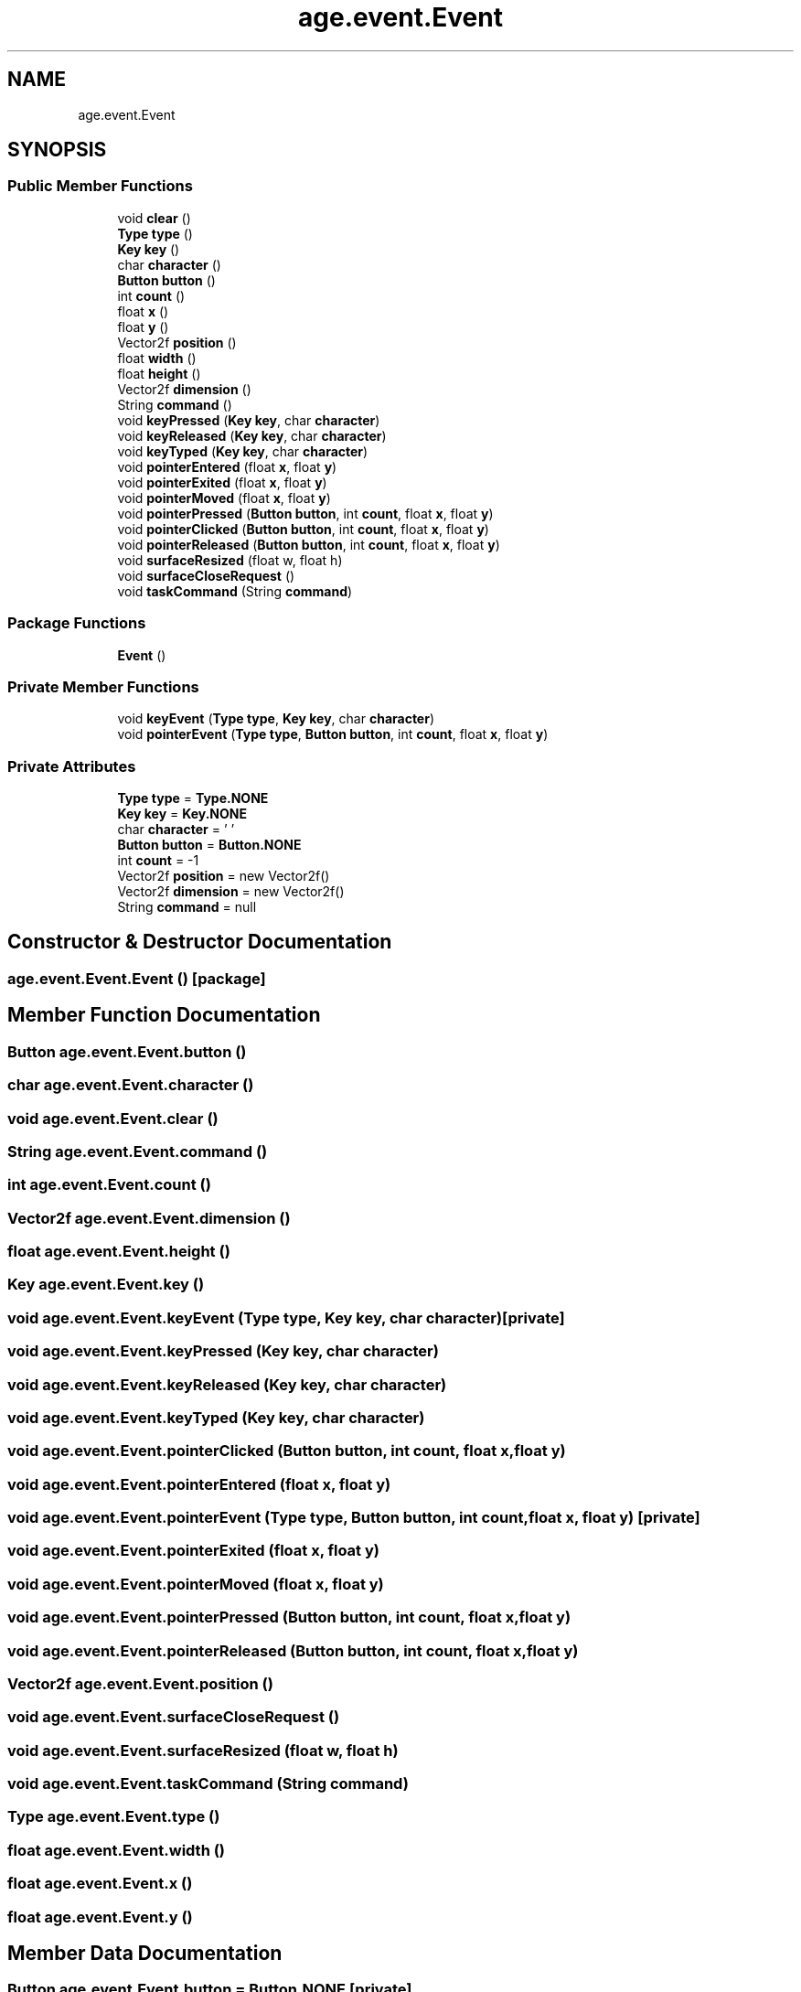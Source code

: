 .TH "age.event.Event" 3 "Version 1" "ODE Framework" \" -*- nroff -*-
.ad l
.nh
.SH NAME
age.event.Event
.SH SYNOPSIS
.br
.PP
.SS "Public Member Functions"

.in +1c
.ti -1c
.RI "void \fBclear\fP ()"
.br
.ti -1c
.RI "\fBType\fP \fBtype\fP ()"
.br
.ti -1c
.RI "\fBKey\fP \fBkey\fP ()"
.br
.ti -1c
.RI "char \fBcharacter\fP ()"
.br
.ti -1c
.RI "\fBButton\fP \fBbutton\fP ()"
.br
.ti -1c
.RI "int \fBcount\fP ()"
.br
.ti -1c
.RI "float \fBx\fP ()"
.br
.ti -1c
.RI "float \fBy\fP ()"
.br
.ti -1c
.RI "Vector2f \fBposition\fP ()"
.br
.ti -1c
.RI "float \fBwidth\fP ()"
.br
.ti -1c
.RI "float \fBheight\fP ()"
.br
.ti -1c
.RI "Vector2f \fBdimension\fP ()"
.br
.ti -1c
.RI "String \fBcommand\fP ()"
.br
.ti -1c
.RI "void \fBkeyPressed\fP (\fBKey\fP \fBkey\fP, char \fBcharacter\fP)"
.br
.ti -1c
.RI "void \fBkeyReleased\fP (\fBKey\fP \fBkey\fP, char \fBcharacter\fP)"
.br
.ti -1c
.RI "void \fBkeyTyped\fP (\fBKey\fP \fBkey\fP, char \fBcharacter\fP)"
.br
.ti -1c
.RI "void \fBpointerEntered\fP (float \fBx\fP, float \fBy\fP)"
.br
.ti -1c
.RI "void \fBpointerExited\fP (float \fBx\fP, float \fBy\fP)"
.br
.ti -1c
.RI "void \fBpointerMoved\fP (float \fBx\fP, float \fBy\fP)"
.br
.ti -1c
.RI "void \fBpointerPressed\fP (\fBButton\fP \fBbutton\fP, int \fBcount\fP, float \fBx\fP, float \fBy\fP)"
.br
.ti -1c
.RI "void \fBpointerClicked\fP (\fBButton\fP \fBbutton\fP, int \fBcount\fP, float \fBx\fP, float \fBy\fP)"
.br
.ti -1c
.RI "void \fBpointerReleased\fP (\fBButton\fP \fBbutton\fP, int \fBcount\fP, float \fBx\fP, float \fBy\fP)"
.br
.ti -1c
.RI "void \fBsurfaceResized\fP (float w, float h)"
.br
.ti -1c
.RI "void \fBsurfaceCloseRequest\fP ()"
.br
.ti -1c
.RI "void \fBtaskCommand\fP (String \fBcommand\fP)"
.br
.in -1c
.SS "Package Functions"

.in +1c
.ti -1c
.RI "\fBEvent\fP ()"
.br
.in -1c
.SS "Private Member Functions"

.in +1c
.ti -1c
.RI "void \fBkeyEvent\fP (\fBType\fP \fBtype\fP, \fBKey\fP \fBkey\fP, char \fBcharacter\fP)"
.br
.ti -1c
.RI "void \fBpointerEvent\fP (\fBType\fP \fBtype\fP, \fBButton\fP \fBbutton\fP, int \fBcount\fP, float \fBx\fP, float \fBy\fP)"
.br
.in -1c
.SS "Private Attributes"

.in +1c
.ti -1c
.RI "\fBType\fP \fBtype\fP = \fBType\&.NONE\fP"
.br
.ti -1c
.RI "\fBKey\fP \fBkey\fP = \fBKey\&.NONE\fP"
.br
.ti -1c
.RI "char \fBcharacter\fP = '\\0'"
.br
.ti -1c
.RI "\fBButton\fP \fBbutton\fP = \fBButton\&.NONE\fP"
.br
.ti -1c
.RI "int \fBcount\fP = \-1"
.br
.ti -1c
.RI "Vector2f \fBposition\fP = new Vector2f()"
.br
.ti -1c
.RI "Vector2f \fBdimension\fP = new Vector2f()"
.br
.ti -1c
.RI "String \fBcommand\fP = null"
.br
.in -1c
.SH "Constructor & Destructor Documentation"
.PP 
.SS "age\&.event\&.Event\&.Event ()\fC [package]\fP"

.SH "Member Function Documentation"
.PP 
.SS "\fBButton\fP age\&.event\&.Event\&.button ()"

.SS "char age\&.event\&.Event\&.character ()"

.SS "void age\&.event\&.Event\&.clear ()"

.SS "String age\&.event\&.Event\&.command ()"

.SS "int age\&.event\&.Event\&.count ()"

.SS "Vector2f age\&.event\&.Event\&.dimension ()"

.SS "float age\&.event\&.Event\&.height ()"

.SS "\fBKey\fP age\&.event\&.Event\&.key ()"

.SS "void age\&.event\&.Event\&.keyEvent (\fBType\fP type, \fBKey\fP key, char character)\fC [private]\fP"

.SS "void age\&.event\&.Event\&.keyPressed (\fBKey\fP key, char character)"

.SS "void age\&.event\&.Event\&.keyReleased (\fBKey\fP key, char character)"

.SS "void age\&.event\&.Event\&.keyTyped (\fBKey\fP key, char character)"

.SS "void age\&.event\&.Event\&.pointerClicked (\fBButton\fP button, int count, float x, float y)"

.SS "void age\&.event\&.Event\&.pointerEntered (float x, float y)"

.SS "void age\&.event\&.Event\&.pointerEvent (\fBType\fP type, \fBButton\fP button, int count, float x, float y)\fC [private]\fP"

.SS "void age\&.event\&.Event\&.pointerExited (float x, float y)"

.SS "void age\&.event\&.Event\&.pointerMoved (float x, float y)"

.SS "void age\&.event\&.Event\&.pointerPressed (\fBButton\fP button, int count, float x, float y)"

.SS "void age\&.event\&.Event\&.pointerReleased (\fBButton\fP button, int count, float x, float y)"

.SS "Vector2f age\&.event\&.Event\&.position ()"

.SS "void age\&.event\&.Event\&.surfaceCloseRequest ()"

.SS "void age\&.event\&.Event\&.surfaceResized (float w, float h)"

.SS "void age\&.event\&.Event\&.taskCommand (String command)"

.SS "\fBType\fP age\&.event\&.Event\&.type ()"

.SS "float age\&.event\&.Event\&.width ()"

.SS "float age\&.event\&.Event\&.x ()"

.SS "float age\&.event\&.Event\&.y ()"

.SH "Member Data Documentation"
.PP 
.SS "\fBButton\fP age\&.event\&.Event\&.button = \fBButton\&.NONE\fP\fC [private]\fP"

.SS "char age\&.event\&.Event\&.character = '\\0'\fC [private]\fP"

.SS "String age\&.event\&.Event\&.command = null\fC [private]\fP"

.SS "int age\&.event\&.Event\&.count = \-1\fC [private]\fP"

.SS "Vector2f age\&.event\&.Event\&.dimension = new Vector2f()\fC [private]\fP"

.SS "\fBKey\fP age\&.event\&.Event\&.key = \fBKey\&.NONE\fP\fC [private]\fP"

.SS "Vector2f age\&.event\&.Event\&.position = new Vector2f()\fC [private]\fP"

.SS "\fBType\fP age\&.event\&.Event\&.type = \fBType\&.NONE\fP\fC [private]\fP"


.SH "Author"
.PP 
Generated automatically by Doxygen for ODE Framework from the source code\&.

